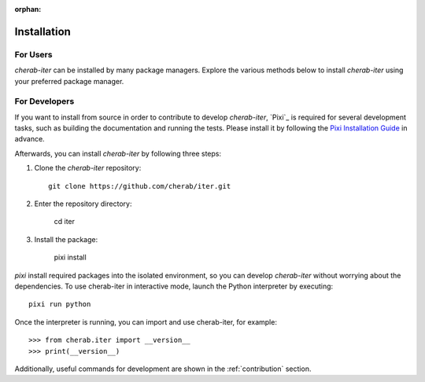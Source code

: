 :orphan:

.. _installation:

============
Installation
============

For Users
=========
`cherab-iter` can be installed by many package managers.
Explore the various methods below to install `cherab-iter` using your preferred package manager.

.. tab-set::

    .. tab-item:: pip

        ::

            pip install cherab-iter

    .. tab-item:: uv

        ::

            uv add cherab-iter


    .. tab-item:: conda

        ::

            conda install -c conda-forge cherab-iter

    .. tab-item:: pixi

        ::

            pixi add cherab-iter


For Developers
==============
If you want to install from source in order to contribute to develop `cherab-iter`,
`Pixi`_ is required for several development tasks, such as building the documentation and running the tests.
Please install it by following the `Pixi Installation Guide <https://pixi.sh/latest#installation>`_ in advance.

Afterwards, you can install `cherab-iter` by following three steps:

1. Clone the `cherab-iter` repository::

    git clone https://github.com/cherab/iter.git

2. Enter the repository directory:

    cd iter

3. Install the package:

    pixi install

`pixi` install required packages into the isolated environment, so you can develop `cherab-iter` without worrying about the dependencies.
To use cherab-iter in interactive mode, launch the Python interpreter by executing::

    pixi run python

Once the interpreter is running, you can import and use cherab-iter, for example::

    >>> from cherab.iter import __version__
    >>> print(__version__)

Additionally, useful commands for development are shown in the :ref:`contribution` section.

